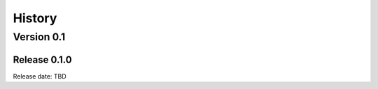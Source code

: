 .. :changelog:

History
=======

Version 0.1
-----------

Release 0.1.0
^^^^^^^^^^^^^

Release date: TBD
